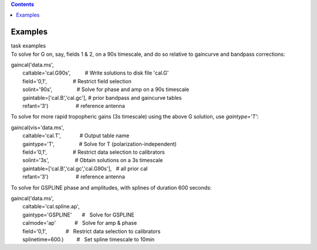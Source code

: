 .. contents::
   :depth: 3
..

.. container::
   :name: viewlet-above-content-title

Examples
========

.. container::
   :name: viewlet-below-content-title

.. container:: documentDescription description

   task examples

.. container:: section
   :name: viewlet-above-content-body

.. container:: section
   :name: content-core

   .. container::
      :name: parent-fieldname-text

      To solve for G on, say, fields 1 & 2, on a 90s timescale, and do
      so relative to gaincurve and bandpass corrections:

      .. container:: casa-input-box

         | gaincal('data.ms',
         |         caltable='cal.G90s',          # Write solutions to
           disk file 'cal.G'
         |         field='0,1',                  # Restrict field
           selection
         |         solint='90s',                 # Solve for phase and
           amp on a 90s timescale
         |         gaintable=['cal.B','cal.gc'], # prior bandpass and
           gaincurve tables
         |         refant='3')                   # reference antenna

      To solve for more rapid tropopheric gains (3s timescale) using the
      above G solution, use *gaintype='T'*:

      .. container:: casa-input-box

         | gaincal(vis='data.ms',
         |         caltable='cal.T',             # Output table name
         |         gaintype='T',                 # Solve for T
           (polarization-independent)
         |         field='0,1',                  # Restrict data
           selection to calibrators
         |         solint='3s',                  # Obtain solutions on a
           3s timescale
         |         gaintable=['cal.B','cal.gc','cal.G90s'],   # all
           prior cal
         |         refant='3')                   # reference antenna

       

      To solve for GSPLINE phase and amplitudes, with splines of
      duration 600 seconds:

      .. container:: casa-input-box

         | gaincal('data.ms',
         |         caltable='cal.spline.ap',
         |         gaintype='GSPLINE'       #   Solve for GSPLINE
         |         calmode='ap'             #   Solve for amp & phase
         |         field='0,1',             #   Restrict data selection
           to calibrators
         |         splinetime=600.)         #   Set spline timescale to
           10min

       

       

       

.. container:: section
   :name: viewlet-below-content-body
